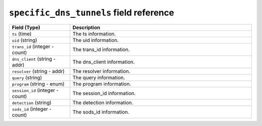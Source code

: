 ``specific_dns_tunnels`` field reference
----------------------------------------

.. list-table::
   :header-rows: 1
   :class: longtable
   :widths: 1 3

   * - Field (Type)
     - Description

   * - ``ts`` (time)
     - The ts information.

   * - ``uid`` (string)
     - The uid information.

   * - ``trans_id`` (integer - count)
     - The trans_id information.

   * - ``dns_client`` (string - addr)
     - The dns_client information.

   * - ``resolver`` (string - addr)
     - The resolver information.

   * - ``query`` (string)
     - The query information.

   * - ``program`` (string - enum)
     - The program information.

   * - ``session_id`` (integer - count)
     - The session_id information.

   * - ``detection`` (string)
     - The detection information.

   * - ``sods_id`` (integer - count)
     - The sods_id information.
